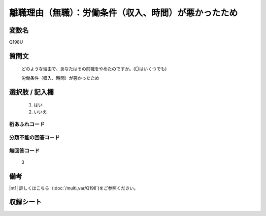 .. title:: Q198U
.. rst-cllass:: item
====================================================================================================
離職理由（無職）：労働条件（収入、時間）が悪かったため
====================================================================================================

.. rst-class:: varname
変数名
==================

Q198U

.. rst-class:: question
質問文
==================


   どのような理由で、あなたはその前職をやめたのですか。(〇はいくつでも)


   労働条件（収入、時間）が悪かったため



.. rst-class:: answer
選択肢 / 記入欄
======================


     1. はい

     2. いいえ




.. rst-class:: overflow
桁あふれコード
-------------------------------



.. rst-class:: not_available
分類不能の回答コード
-------------------------------------



.. rst-class:: not_available
無回答コード
-------------------------------------
  3


.. rst-class:: bikou
備考
==================

|nt1| 詳しくはこちら（:doc:`/multi_var/Q198`)をご参照ください。


.. rst-class:: include_sheet
収録シート
=======================================
.. hlist::
   :columns: 3


   * p11ab_1

   * p12_1

   * p13_1

   * p14_1

   * p15_1

   * p16abc_1

   * p17_1

   * p18_1

   * p19_1

   * p20_1

   * p21abcd_1

   * p22_1

   * p23_1

   * p24_1

   * p25_1

   * p26_1




.. index:: Q198U
